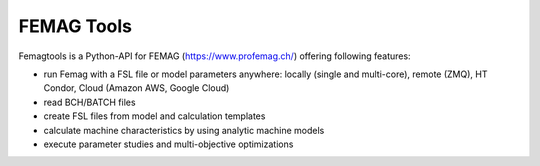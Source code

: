 
FEMAG Tools
===========

Femagtools is a Python-API for FEMAG (https://www.profemag.ch/) offering following features:

* run Femag with a FSL file or model parameters anywhere:
  locally (single and multi-core), remote (ZMQ), HT Condor, Cloud (Amazon AWS, Google Cloud)
* read BCH/BATCH files
* create FSL files from model and calculation templates
* calculate machine characteristics by using analytic machine models
* execute parameter studies and multi-objective optimizations


